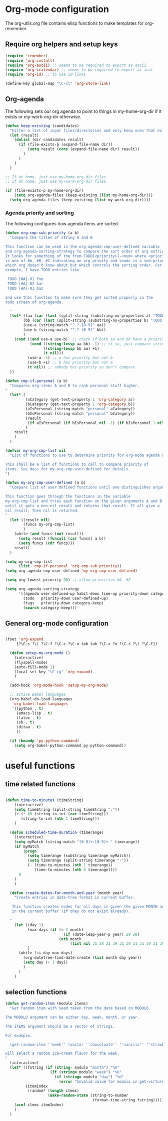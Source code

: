 
* Org-mode configuration

The org-utils.org file contains elisp functions to make templates for org-remember.

** Require org helpers and setup keys

#+begin_src emacs-lisp
  (require 'remember)
  (require 'org-install)
  (require 'org-ascii) ;; seems to be required to export as ascii
  (require 'org-icalendar) ;; seems to be required to export as ical
  (require 'org-id) ;; to use id-links
  
  (define-key global-map "\C-cl" 'org-store-link)
#+end_src

** Org-agenda

The following sets our org agenda to point to things in
my-home-org-dir if it exists or my-work-org-dir otherwise.

#+begin_src emacs-lisp
  (defun keep-existing (candidates)
    "Filter a list of input files/directories and only keep ones that exist"
    (let (result)
      (dolist (dir candidates result)
        (if (file-exists-p (expand-file-name dir))
            (setq result (cons (expand-file-name dir) result))
          )
        )
      )
    )
  
  ;; If at home, just use my-home-org-dir files.
  ;; If at home, just use my-work-org-dir files.

  (if (file-exists-p my-home-org-dir) 
      (setq org-agenda-files (keep-existing (list my-home-org-dir)))
    (setq org-agenda-files (keep-existing (list my-work-org-dir))))
  
#+end_src

*** Agenda priority and sorting

The following configures how agenda items are sorted.

#+begin_src emacs-lisp  
  (defun org-cmp-sub-priority (a b)
    "Compare the titles of string A and B
  
  This function can be used in the org-agenda-cmp-user-defined variable
  and org-agenda-sorting-strategy to compare the sort order of org entries.
  It looks for something of the from TODO[<priority>]-<num> where <priority>
  is one of #A, #B, #C indicating an org prioity and <num> is a sub-priority
  which org doesn't know about but which controls the sorting order. For
  example, I have TODO entries like
  
   TODO [#A]-01 foo
   TODO [#A]-02 bar
   TODO [#A]-03 baz
  
  and use this function to make sure they get sorted properly in the
  todo screen of org-agenda.
  
    "
    (let* ((aa (car (last (split-string (substring-no-properties a) "TODO .#."))))
          (bb (car (last (split-string (substring-no-properties b) "TODO .#."))))
          (use-a (string-match "^.?-[0-9]" aa))
          (use-b (string-match "^.?-[0-9]" bb))
          )
      (cond ((and use-a use-b)  ;; check if both aa and bb have a priority
             (cond ((string-lessp aa bb) -1) ;; if so, just compare strings
                   ((string-lessp bb aa) +1)
                   (t nil)))
            (use-a -1) ;; a has priority but not b
            (use-b +1) ;; b has priority but not a
            (t nil)) ;; nobody has priority so don't compare
    ))
  
  (defun cmp-if-personal (a b)
    "Compares org-items A and B to rank personal stuff higher.
  "
    (let* (
           (aCategory (get-text-property 1 'org-category a))
           (bCategory (get-text-property 1 'org-category b))
           (aIsPersonal (string-match "personal" aCategory))
           (bIsPersonal (string-match "personal" bCategory))
           (result 
            (if aIsPersonal (if bIsPersonal nil -1) (if bIsPersonal 1 nil)))
           )
      result
      )
    )
  
  (defvar my-org-cmp-list nil
    "List of functions to use to determine priority for org-mode agenda & friends.
  
  This shall be a list of functions to call to compare priority of
  items. See docs for my-org-cmp-user-defined for details.
  ")
  
  (defun my-org-cmp-user-defined (a b)
    "Compare list of user defined functions until one distinguishes arguments
  
  This function goes through the functions in the variable
  my-org-cmp-list and tries each function on the given arguments A and B
  until it gets a non-nil result and returns that result. If all give a
  nil result, then nil is returned.
  "
    (let ((result nil)
          (funcs my-org-cmp-list)
          )
      (while (and funcs (not result))
        (setq result (funcall (car funcs) a b))
        (setq funcs (cdr funcs)))
      result)
    )
  
  (setq my-org-cmp-list 
        (list 'cmp-if-personal 'org-cmp-sub-priority))
  (setq org-agenda-cmp-user-defined 'my-org-cmp-user-defined)
  
  (setq org-lowest-priority 90) ;; allow priorities #A--#Z
  
  (setq org-agenda-sorting-strategy
        '((agenda user-defined-up habit-down time-up priority-down category-keep)
          (todo   priority-down user-defined-up)
          (tags   priority-down category-keep)
          (search category-keep)))
  
#+end_src


** General org-mode configuration

#+begin_src emacs-lisp  
  
  (fset 'org-expand
       [?\C-s ?\) ?\C-f ?\C-c ?\C-o tab tab ?\C-x ?o ?\C-r ?\( ?\C-f])
    
    (defun setup-my-org-mode ()
      (interactive)
      (flyspell-mode)
      (auto-fill-mode 1)
      (local-set-key "\C-cg" 'org-expand)
      )
    
    (add-hook 'org-mode-hook 'setup-my-org-mode)
    
    ;; active Babel languages
    (org-babel-do-load-languages
     'org-babel-load-languages
     '((python . t)
       (emacs-lisp . t)
       (latex . t)
       (sh . t)
       (ditaa . t)
       ))
    
    (if (boundp 'py-python-command)
      (setq org-babel-python-command py-python-command))
    
  #+end_src


* useful functions
	 :PROPERTIES:
	 :ID:       5d1d0710-9978-4390-b903-0a6f97eddacd
	 :END:


** time related functions

#+begin_src emacs-lisp  

(defun time-to-minutes (timeString)
    (interactive)
    (setq timeString (split-string timeString ":"))
    (+ (* 60 (string-to-int (car timeString))) 
       (string-to-int (nth 1 timeString)))
    )
  
  (defun scheduled-time-duration (timerange)
    (interactive)
    (setq myMatch (string-match "[0-9]+:[0-9]+-" timerange))
    (if myMatch 
        (progn
          (setq timerange (substring timerange myMatch))
          (setq timerange (split-string timerange "-"))
          (- (time-to-minutes (nth 1 timerange)) 
             (time-to-minutes (nth 0 timerange))))
      0
    )
    )
  
  (defun create-dates-for-month-and-year (month year)
    "Create entries in date-tree format in current buffer.
  
   This function creates nodes for all days in given the given MONTH and YEAR
   in the current buffer (if they do not exist already). 
  
  "
    (let ((day 1)
          (max-days (if (= 2 month) 
                          (if (date-leap-year-p year) 29 28)
                        (nth month 
                             (list nil 31 28 31 30 31 30 31 31 30 31 30 31))))
          )
      (while (<= day max-days)
        (org-datetree-find-date-create (list month day year))
        (setq day (+ 1 day))
        )
      )
    )
  
  #+end_src

** selection functions
#+begin_src emacs-lisp 
  (defun get-random-item (modulo items)
    "Get random item with seed taken from the date based on MODULO.
  
  The MODULO argument can be either day, week, month, or year.
  
  The ITEMS argument should be a vector of strings.
  
  For example, 
  
    (get-random-item ''week'' (vector ''chocoloate'' ''vanilla'' ''strawberry''))
  
  will select a random ice-cream flavor for the week.
  "
    (interactive)
    (let* ((fstring (if (string= modulo "month") "%m"
                      (if (string= modulo "week") "%U"
                        (if (string= modulo "day") "%d" 
                          (error "Invalid value for modulo in get-virture")))))
           (itemIndex 
            (random* (length items) 
                     (make-random-state (string-to-number 
                                         (format-time-string fstring))))))
      (aref items itemIndex)
      )
    )   
  
#+end_src

